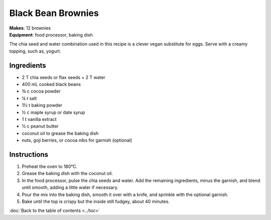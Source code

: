 .. |o| unicode:: U+00B0
    :trim:


Black Bean Brownies
======================
| **Makes**: 12 brownies
| **Equipment**: food processor, baking dish

The chia seed and water combination used in this recipe is a clever vegan substitute for eggs.
Serve with a creamy topping, such as, yogurt.


Ingredients
-----------
- 2 T chia seeds or flax seeds + 2 T water
- 400 mL cooked black beans
- ¾ c cocoa powder
- ¼ t salt
- 1½ t baking powder
- ½ c maple syrup or date syrup
- 1 t vanilla extract
- ½ c peanut butter
- coconut oil to grease the baking dish
- nuts, goji berries, or cocoa nibs for garnish (optional)

Instructions
--------------
#. Preheat the oven to 180 |o| C.
#. Grease the baking dish with the coconut oil.
#. In the food processor, pulse the chia seeds and water. Add the remaining ingredients, minus the garnish, and blend until smooth, adding a little water if necessary.
#. Pour the mix into the baking dish, smooth it over with a knife, and sprinkle with the optional garnish.
#. Bake until the top is crispy but the inside still fudgey, about 40 minutes.

:doc:`Back to the table of contents <../toc>`